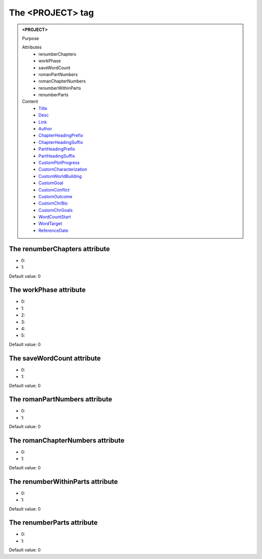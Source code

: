 =================
The <PROJECT> tag
=================
   
.. admonition:: <PROJECT>
   
   Purpose

   Attributes
      - renumberChapters
      - workPhase
      - saveWordCount
      - romanPartNumbers
      - romanChapterNumbers
      - renumberWithinParts
      - renumberParts

   Content
      - `Title <title.html>`__
      - `Desc <desc.html>`__
      - `Link <link.html>`__
      - `Author <author.html>`__
      - `ChapterHeadingPrefix <chapterheadingprefix.html>`__
      - `ChapterHeadingSuffix <chapterheadingsuffix.html>`__
      - `PartHeadingPrefix <partheadingprefix.html>`__
      - `PartHeadingSuffix <partheadingsuffix.html>`__
      - `CustomPlotProgress <customplotprogress.html>`__
      - `CustomCharacterization <customcharacterization.html>`__
      - `CustomWorldBuilding <customworldbuilding.html>`__
      - `CustomGoal <customgoal.html>`__
      - `CustomConflict <customconflict.html>`__
      - `CustomOutcome <customoutcome.html>`__
      - `CustomChrBio <customchrbio.html>`__
      - `CustomChrGoals <customchrgoals.html>`__
      - `WordCountStart <wordcountstart.html>`__
      - `WordTarget <wordtarget.html>`__
      - `ReferenceDate <referencedate.html>`__

The renumberChapters attribute
------------------------------

- 0: 
- 1: 

Default value: 0

The workPhase attribute
-----------------------

- 0: 
- 1: 
- 2: 
- 3: 
- 4: 
- 5: 

Default value: 0

The saveWordCount attribute
---------------------------

- 0: 
- 1: 

Default value: 0

The romanPartNumbers attribute
------------------------------

- 0: 
- 1: 

Default value: 0

The romanChapterNumbers attribute
---------------------------------

- 0: 
- 1: 

Default value: 0

The renumberWithinParts attribute
---------------------------------

- 0: 
- 1: 

Default value: 0

The renumberParts attribute
---------------------------

- 0: 
- 1: 

Default value: 0
